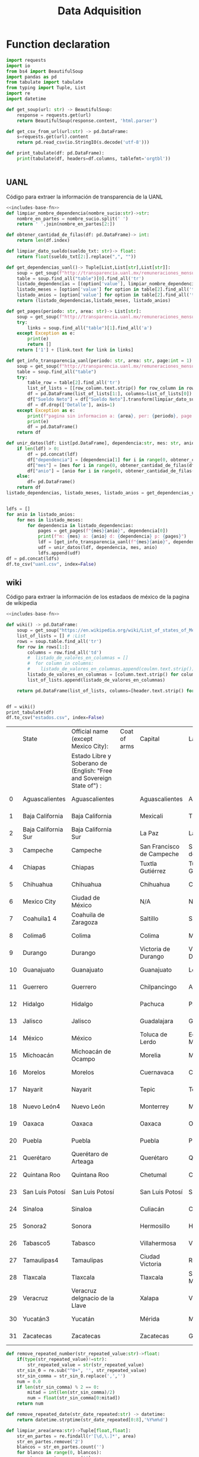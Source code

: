 #+TITLE: Data Adquisition

* Function declaration
#+NAME: includes-base-fn
#+BEGIN_SRC python :session data :results replace drawer output :exports both
import requests
import io
from bs4 import BeautifulSoup
import pandas as pd
from tabulate import tabulate
from typing import Tuple, List
import re
import datetime

def get_soup(url: str) -> BeautifulSoup:
    response = requests.get(url)
    return BeautifulSoup(response.content, 'html.parser')

def get_csv_from_url(url:str) -> pd.DataFrame:
    s=requests.get(url).content
    return pd.read_csv(io.StringIO(s.decode('utf-8')))

def print_tabulate(df: pd.DataFrame):
    print(tabulate(df, headers=df.columns, tablefmt='orgtbl'))


#+END_SRC

#+RESULTS:
:results:
:end:

** UANL
Código para extraer la información de transparencia de la UANL

#+BEGIN_SRC python :session data :results replace drawer output :exports both :tangle data_extraction_uanl.py :noweb yes
<<includes-base-fn>>
def limpiar_nombre_dependencia(nombre_sucio:str)->str:
    nombre_en_partes = nombre_sucio.split(' ')
    return ' '.join(nombre_en_partes[2:])

def obtener_cantidad_de_filas(df: pd.DataFrame)-> int:
    return len(df.index)

def limpiar_dato_sueldo(sueldo_txt: str)-> float:
    return float(sueldo_txt[2:].replace(",", ""))

def get_dependencias_uanl()-> Tuple[List,List[str],List[str]]:
    soup = get_soup(f"http://transparencia.uanl.mx/remuneraciones_mensuales/bxd.php")
    table = soup.find_all("table")[0].find_all('tr')
    listado_dependencias = [(option['value'], limpiar_nombre_dependencia(option.text)) for option in table[1].find_all("option")]
    listado_meses = [option['value'] for option in table[2].find_all('td')[0].find_all("option")]
    listado_anios = [option['value'] for option in table[2].find_all('td')[1].find_all("option")]
    return (listado_dependencias,listado_meses, listado_anios)

def get_pages(periodo: str, area: str)-> List[str]:
    soup = get_soup(f"http://transparencia.uanl.mx/remuneraciones_mensuales/bxd.php?pag_act=1&id_area_form={area}&mya_det={periodo}")
    try:
        links = soup.find_all("table")[1].find_all('a')
    except Exception as e:
        print(e)
        return []
    return ['1'] + [link.text for link in links]

def get_info_transparencia_uanl(periodo: str, area: str, page:int = 1) -> pd.DataFrame:
    soup = get_soup(f"http://transparencia.uanl.mx/remuneraciones_mensuales/bxd.php?pag_act={page}&id_area_form={area}&mya_det={periodo}")
    table = soup.find_all("table")
    try:
        table_row = table[2].find_all('tr')
        list_of_lists = [[row_column.text.strip() for row_column in row.find_all('td')] for row in table_row]
        df = pd.DataFrame(list_of_lists[1:], columns=list_of_lists[0])
        df["Sueldo Neto"] = df["Sueldo Neto"].transform(limpiar_dato_sueldo)
        df = df.drop(['Detalle'], axis=1)
    except Exception as e:
        print(f"pagina sin informacion a: {area}, per: {periodo}, page:{page}")
        print(e)
        df = pd.DataFrame()
    return df

def unir_datos(ldf: List[pd.DataFrame], dependencia:str, mes: str, anio:str) -> pd.DataFrame:
    if len(ldf) > 0:
        df = pd.concat(ldf)
        df["dependencia"] = [dependencia[1] for i in range(0, obtener_cantidad_de_filas(df))]
        df["mes"] = [mes for i in range(0, obtener_cantidad_de_filas(df))]
        df["anio"] = [anio for i in range(0, obtener_cantidad_de_filas(df))]
    else:
        df= pd.DataFrame()
    return df
listado_dependencias, listado_meses, listado_anios = get_dependencias_uanl()


ldfs = []
for anio in listado_anios:
    for mes in listado_meses:
        for dependencia in listado_dependencias:
            pages = get_pages(f"{mes}{anio}", dependencia[0])
            print(f"m: {mes} a: {anio} d: {dependencia} p: {pages}")
            ldf = [get_info_transparencia_uanl(f"{mes}{anio}", dependencia[0], page) for page in pages]
            udf = unir_datos(ldf, dependencia, mes, anio)
            ldfs.append(udf)
df = pd.concat(ldfs)
df.to_csv("uanl.csv", index=False)
#+END_SRC

#+RESULTS:
:results:
:end:



** wiki
Código para extraer la información de los estadaos de méxico de la pagina de wikipedia

#+BEGIN_SRC python :session data :results replace drawer output :exports both :noweb yes :tangle data_adquisition_estados.py
<<includes-base-fn>>

def wiki() -> pd.DataFrame:
    soup = get_soup("https://en.wikipedia.org/wiki/List_of_states_of_Mexico")
    list_of_lists = [] # :List
    rows = soup.table.find_all('tr')
    for row in rows[1:]:
        columns = row.find_all('td')
        #  listado_de_valores_en_columnas = []
        #  for column in columns:
        #    listado_de_valores_en_columnas.append(coulmn.text.strip())
        listado_de_valores_en_columnas = [column.text.strip() for column in columns]
        list_of_lists.append(listado_de_valores_en_columnas)

    return pd.DataFrame(list_of_lists, columns=[header.text.strip() for header in  rows[0].find_all('th')])


df = wiki()
print_tabulate(df)
df.to_csv("estados.csv", index=False)
#+END_SRC

#+RESULTS:
:results:
|    | State               | Official name (except Mexico City):                                   | Coat of arms | Capital                   | Largest city              | Area[6]                                | Population (2020)[7] | Municipalities | Order of Admissionto Federation | Date of Admissionto Federation |
|    |                     | Estado Libre y Soberano de (English: "Free and Sovereign State of") : |              |                           |                           |                                        |                      |                |                                 |                                |
|----+---------------------+-----------------------------------------------------------------------+--------------+---------------------------+---------------------------+----------------------------------------+----------------------+----------------+---------------------------------+--------------------------------|
|  0 | Aguascalientes      | Aguascalientes                                                        |              | Aguascalientes            | Aguascalientes            | 005615.75,615.7 km2 (2,168.2 sq mi)    | 014256071,425,607    |             11 |                            2424 | 185702051857-02-05[8]          |
|  1 | Baja California     | Baja California                                                       |              | Mexicali                  | Tijuana                   | 071450.071,450.0 km2 (27,587.0 sq mi)  | 037690203,769,020    |              6 |                            2929 | 195201161952-01-16[9]          |
|  2 | Baja California Sur | Baja California Sur                                                   |              | La Paz                    | La Paz                    | 073909.473,909.4 km2 (28,536.6 sq mi)  | 00798447798,447      |              5 |                            3131 | 197410081974-10-08[10]         |
|  3 | Campeche            | Campeche                                                              |              | San Francisco de Campeche | San Francisco de Campeche | 057484.957,484.9 km2 (22,195.0 sq mi)  | 00928363928,363      |             13 |                            2525 | 186304291863-04-29[11]         |
|  4 | Chiapas             | Chiapas                                                               |              | Tuxtla Gutiérrez          | Tuxtla Gutiérrez          | 073311.073,311.0 km2 (28,305.5 sq mi)  | 055438285,543,828    |            124 |                            1919 | 182409141824-09-14[12]         |
|  5 | Chihuahua           | Chihuahua                                                             |              | Chihuahua                 | Ciudad Juárez             | 247412.6247,412.6 km2 (95,526.5 sq mi) | 037418693,741,869    |             67 |                            1818 | 182407061824-07-06[12]         |
|  6 | Mexico City         | Ciudad de México                                                      |              | N/A                       | N/A                       | 001494.31,494.3 km2 (577.0 sq mi)      | 092099449,209,944    |             16 |                            3232 | 182409142016-01-29             |
|  7 | Coahuila1 4         | Coahuila de Zaragoza                                                  |              | Saltillo                  | Saltillo                  | 151594.8151,594.8 km2 (58,531.1 sq mi) | 031467713,146,771    |             38 |                            1616 | 182405071824-05-07[12]         |
|  8 | Colima6             | Colima                                                                |              | Colima                    | Manzanillo                | 005626.95,626.9 km2 (2,172.6 sq mi)    | 00731391731,391      |             10 |                            2323 | 185609121856-09-12[13]         |
|  9 | Durango             | Durango                                                               |              | Victoria de Durango       | Victoria de Durango       | 123364.0123,364.0 km2 (47,631.1 sq mi) | 018326501,832,650    |             39 |                            1717 | 182405221824-05-22[12]         |
| 10 | Guanajuato          | Guanajuato                                                            |              | Guanajuato                | León                      | 030606.730,606.7 km2 (11,817.3 sq mi)  | 061669346,166,934    |             46 |                             022 | 182312201823-12-20[12]         |
| 11 | Guerrero            | Guerrero                                                              |              | Chilpancingo              | Acapulco                  | 063595.963,595.9 km2 (24,554.5 sq mi)  | 035406853,540,685    |             81 |                            2121 | 184910271849-10-27[14]         |
| 12 | Hidalgo             | Hidalgo                                                               |              | Pachuca                   | Pachuca                   | 020821.420,821.4 km2 (8,039.2 sq mi)   | 030828413,082,841    |             84 |                            2626 | 186901161869-01-16[15]         |
| 13 | Jalisco             | Jalisco                                                               |              | Guadalajara               | Guadalajara               | 078595.978,595.9 km2 (30,346.0 sq mi)  | 083481518,348,151    |            125 |                             099 | 182312231823-12-23[12]         |
| 14 | México              | México                                                                |              | Toluca de Lerdo           | Ecatepec de Morelos       | 022351.822,351.8 km2 (8,630.1 sq mi)   | 1699241816,992,418   |            125 |                             011 | 182312201823-12-20[12]         |
| 15 | Michoacán           | Michoacán de Ocampo                                                   |              | Morelia                   | Morelia                   | 058598.758,598.7 km2 (22,625.1 sq mi)  | 047488464,748,846    |            113 |                             055 | 182312221823-12-22[12]         |
| 16 | Morelos             | Morelos                                                               |              | Cuernavaca                | Cuernavaca                | 004878.94,878.9 km2 (1,883.8 sq mi)    | 019715201,971,520    |             36 |                            2727 | 186904171869-04-17[16]         |
| 17 | Nayarit             | Nayarit                                                               |              | Tepic                     | Tepic                     | 027856.527,856.5 km2 (10,755.5 sq mi)  | 012354561,235,456    |             20 |                            2828 | 191701261917-01-26[17]         |
| 18 | Nuevo León4         | Nuevo León                                                            |              | Monterrey                 | Monterrey                 | 064156.264,156.2 km2 (24,770.8 sq mi)  | 057844425,784,442    |             51 |                            1515 | 182405071824-05-07[12]         |
| 19 | Oaxaca              | Oaxaca                                                                |              | Oaxaca                    | Oaxaca                    | 093757.693,757.6 km2 (36,200.0 sq mi)  | 041321484,132,148    |            570 |                             033 | 182312211823-12-21[12]         |
| 20 | Puebla              | Puebla                                                                |              | Puebla                    | Puebla                    | 034309.634,309.6 km2 (13,247.0 sq mi)  | 065832786,583,278    |            217 |                             044 | 182312211823-12-21[12]         |
| 21 | Querétaro           | Querétaro de Arteaga                                                  |              | Querétaro                 | Querétaro                 | 011690.611,690.6 km2 (4,513.8 sq mi)   | 023684672,368,467    |             18 |                            1111 | 182312231823-12-23[12]         |
| 22 | Quintana Roo        | Quintana Roo                                                          |              | Chetumal                  | Cancún                    | 044705.244,705.2 km2 (17,260.8 sq mi)  | 018579851,857,985    |             11 |                            3030 | 197410081974-10-08[18]         |
| 23 | San Luis Potosí     | San Luis Potosí                                                       |              | San Luis Potosí           | San Luis Potosí           | 061138.061,138.0 km2 (23,605.5 sq mi)  | 02,8222552,822,255   |             58 |                             066 | 182312221823-12-22[12]         |
| 24 | Sinaloa             | Sinaloa                                                               |              | Culiacán                  | Culiacán                  | 057365.457,365.4 km2 (22,148.9 sq mi)  | 030269433,026,943    |             18 |                            2020 | 183010141830-10-14[19]         |
| 25 | Sonora2             | Sonora                                                                |              | Hermosillo                | Hermosillo                | 179354.7179,354.7 km2 (69,249.2 sq mi) | 029448402,944,840    |             72 |                            1212 | 182401101824-01-10[12]         |
| 26 | Tabasco5            | Tabasco                                                               |              | Villahermosa              | Villahermosa              | 024730.924,730.9 km2 (9,548.7 sq mi)   | 024025982,402,598    |             17 |                            1313 | 182402071824-02-07[12]         |
| 27 | Tamaulipas4         | Tamaulipas                                                            |              | Ciudad Victoria           | Reynosa                   | 080249.380,249.3 km2 (30,984.4 sq mi)  | 035277353,527,735    |             43 |                            1414 | 182402071824-02-07[12]         |
| 28 | Tlaxcala            | Tlaxcala                                                              |              | Tlaxcala                  | San Pablo del Monte       | 003996.63,996.6 km2 (1,543.1 sq mi)    | 013429771,342,977    |             60 |                            2222 | 185612091856-12-09[20]         |
| 29 | Veracruz            | Veracruz deIgnacio de la Llave                                        |              | Xalapa                    | Veracruz                  | 071823.571,823.5 km2 (27,731.2 sq mi)  | 080625798,062,579    |            212 |                             077 | 182312221823-12-22[12]         |
| 30 | Yucatán3            | Yucatán                                                               |              | Mérida                    | Mérida                    | 039524.439,524.4 km2 (15,260.5 sq mi)  | 023208982,320,898    |            106 |                             088 | 182312231823-12-23[12]         |
| 31 | Zacatecas           | Zacatecas                                                             |              | Zacatecas                 | Guadalupe                 | 075275.375,275.3 km2 (29,064.0 sq mi)  | 016221381,622,138    |             58 |                            1010 | 182312231823-12-23[12]         |
:end:

#+BEGIN_SRC python :session data :results replace drawer output :exports both :tangle data_adquisition_estados.py
def remove_repeated_number(str_repeated_value:str)->float:
    if(type(str_repeated_value)!=str):
        str_repeated_value = str(str_repeated_value)
    str_sin_0 = re.sub("^0+", '', str_repeated_value)
    str_sin_comma = str_sin_0.replace(',','')
    num = 0.0
    if len(str_sin_comma) % 2 == 0:
        mitad = int(len(str_sin_comma)/2)
        num = float(str_sin_comma[0:mitad])
    return num

def remove_repeated_date(str_date_repeated:str) -> datetime:
    return datetime.strptime(str_date_repeated[0:8],'%Y%m%d')

def limpiar_area(area:str)->Tuple[float,float]:
    str_en_partes = re.findall(r'[\d,\.]*', area)
    str_en_partes.remove('2')
    blancos = str_en_partes.count('')
    for blanco in range(0, blancos):
        str_en_partes.remove('')

    km_str = str_en_partes[0]
    km_float = remove_repeated_number(km_str)
    mi_str = str_en_partes[1]
    mi_float = float(mi_str.replace(',',''))
    return (km_float, mi_float)

df = pd.read_csv("estados.csv")
df = df.drop(['Coat of arms'], axis=1)
# print(df.columns)
df.columns = ['estado',
       'nombre_oficial',
       'capital', 'ciudad_mas_grande', 'area', 'poblacion_2020',
       'num_de_municipios', 'lugar',
       'fecha_de_admision']
# print(df.columns)
df['lugar'] = df['lugar'].transform(remove_repeated_number)
df['poblacion_2020'] = df['poblacion_2020'].transform(remove_repeated_number)
df['fecha_de_admision'] = df['fecha_de_admision'].transform(remove_repeated_date)
areas= df['area'].transform(limpiar_area).to_list()
df['area_km2'] =[a[0] for a in areas]
df['area_mi'] =[a[1] for a in areas]
df = df.drop(['area'], axis=1)
print_tabulate(df)
df.to_csv("estados_limpio.csv", index=False)

#+END_SRC

#+RESULTS:
:results:
|    | estado              | nombre_oficial                 | capital                   | ciudad_mas_grande         | poblacion_2020 | num_de_municipios | lugar | fecha_de_admision   | area_km | area_mi |
|----+---------------------+--------------------------------+---------------------------+---------------------------+----------------+-------------------+-------+---------------------+---------+---------|
|  0 | Aguascalientes      | Aguascalientes                 | Aguascalientes            | Aguascalientes            |    1.42561e+06 |                11 |    24 | 1857-02-05 00:00:00 |  5615.7 |  2168.2 |
|  1 | Baja California     | Baja California                | Mexicali                  | Tijuana                   |    3.76902e+06 |                 6 |    29 | 1952-01-16 00:00:00 |   71450 |   27587 |
|  2 | Baja California Sur | Baja California Sur            | La Paz                    | La Paz                    |         798447 |                 5 |    31 | 1974-10-08 00:00:00 | 73909.4 | 28536.6 |
|  3 | Campeche            | Campeche                       | San Francisco de Campeche | San Francisco de Campeche |         928363 |                13 |    25 | 1863-04-29 00:00:00 | 57484.9 |   22195 |
|  4 | Chiapas             | Chiapas                        | Tuxtla Gutiérrez          | Tuxtla Gutiérrez          |    5.54383e+06 |               124 |    19 | 1824-09-14 00:00:00 |   73311 | 28305.5 |
|  5 | Chihuahua           | Chihuahua                      | Chihuahua                 | Ciudad Juárez             |    3.74187e+06 |                67 |    18 | 1824-07-06 00:00:00 |  247413 | 95526.5 |
|  6 | Mexico City         | Ciudad de México               | nan                       | nan                       |    9.20994e+06 |                16 |    32 | 1824-09-14 00:00:00 |  1494.3 |     577 |
|  7 | Coahuila1 4         | Coahuila de Zaragoza           | Saltillo                  | Saltillo                  |    3.14677e+06 |                38 |    16 | 1824-05-07 00:00:00 |  151595 | 58531.1 |
|  8 | Colima6             | Colima                         | Colima                    | Manzanillo                |         731391 |                10 |    23 | 1856-09-12 00:00:00 |  5626.9 |  2172.6 |
|  9 | Durango             | Durango                        | Victoria de Durango       | Victoria de Durango       |    1.83265e+06 |                39 |    17 | 1824-05-22 00:00:00 |  123364 | 47631.1 |
| 10 | Guanajuato          | Guanajuato                     | Guanajuato                | León                      |    6.16693e+06 |                46 |     2 | 1823-12-20 00:00:00 | 30606.7 | 11817.3 |
| 11 | Guerrero            | Guerrero                       | Chilpancingo              | Acapulco                  |    3.54068e+06 |                81 |    21 | 1849-10-27 00:00:00 | 63595.9 | 24554.5 |
| 12 | Hidalgo             | Hidalgo                        | Pachuca                   | Pachuca                   |    3.08284e+06 |                84 |    26 | 1869-01-16 00:00:00 | 20821.4 |  8039.2 |
| 13 | Jalisco             | Jalisco                        | Guadalajara               | Guadalajara               |    8.34815e+06 |               125 |     9 | 1823-12-23 00:00:00 | 78595.9 |   30346 |
| 14 | México              | México                         | Toluca de Lerdo           | Ecatepec de Morelos       |    1.69924e+07 |               125 |     1 | 1823-12-20 00:00:00 | 22351.8 |  8630.1 |
| 15 | Michoacán           | Michoacán de Ocampo            | Morelia                   | Morelia                   |    4.74885e+06 |               113 |     5 | 1823-12-22 00:00:00 | 58598.7 | 22625.1 |
| 16 | Morelos             | Morelos                        | Cuernavaca                | Cuernavaca                |    1.97152e+06 |                36 |    27 | 1869-04-17 00:00:00 |  4878.9 |  1883.8 |
| 17 | Nayarit             | Nayarit                        | Tepic                     | Tepic                     |    1.23546e+06 |                20 |    28 | 1917-01-26 00:00:00 | 27856.5 | 10755.5 |
| 18 | Nuevo León4         | Nuevo León                     | Monterrey                 | Monterrey                 |    5.78444e+06 |                51 |    15 | 1824-05-07 00:00:00 | 64156.2 | 24770.8 |
| 19 | Oaxaca              | Oaxaca                         | Oaxaca                    | Oaxaca                    |    4.13215e+06 |               570 |     3 | 1823-12-21 00:00:00 | 93757.6 |   36200 |
| 20 | Puebla              | Puebla                         | Puebla                    | Puebla                    |    6.58328e+06 |               217 |     4 | 1823-12-21 00:00:00 | 34309.6 |   13247 |
| 21 | Querétaro           | Querétaro de Arteaga           | Querétaro                 | Querétaro                 |    2.36847e+06 |                18 |    11 | 1823-12-23 00:00:00 | 11690.6 |  4513.8 |
| 22 | Quintana Roo        | Quintana Roo                   | Chetumal                  | Cancún                    |    1.85798e+06 |                11 |    30 | 1974-10-08 00:00:00 | 44705.2 | 17260.8 |
| 23 | San Luis Potosí     | San Luis Potosí                | San Luis Potosí           | San Luis Potosí           |    2.82226e+06 |                58 |     6 | 1823-12-22 00:00:00 |   61138 | 23605.5 |
| 24 | Sinaloa             | Sinaloa                        | Culiacán                  | Culiacán                  |    3.02694e+06 |                18 |    20 | 1830-10-14 00:00:00 | 57365.4 | 22148.9 |
| 25 | Sonora2             | Sonora                         | Hermosillo                | Hermosillo                |    2.94484e+06 |                72 |    12 | 1824-01-10 00:00:00 |  179355 | 69249.2 |
| 26 | Tabasco5            | Tabasco                        | Villahermosa              | Villahermosa              |     2.4026e+06 |                17 |    13 | 1824-02-07 00:00:00 | 24730.9 |  9548.7 |
| 27 | Tamaulipas4         | Tamaulipas                     | Ciudad Victoria           | Reynosa                   |    3.52774e+06 |                43 |    14 | 1824-02-07 00:00:00 | 80249.3 | 30984.4 |
| 28 | Tlaxcala            | Tlaxcala                       | Tlaxcala                  | San Pablo del Monte       |    1.34298e+06 |                60 |    22 | 1856-12-09 00:00:00 |  3996.6 |  1543.1 |
| 29 | Veracruz            | Veracruz deIgnacio de la Llave | Xalapa                    | Veracruz                  |    8.06258e+06 |               212 |     7 | 1823-12-22 00:00:00 | 71823.5 | 27731.2 |
| 30 | Yucatán3            | Yucatán                        | Mérida                    | Mérida                    |     2.3209e+06 |               106 |     8 | 1823-12-23 00:00:00 | 39524.4 | 15260.5 |
| 31 | Zacatecas           | Zacatecas                      | Zacatecas                 | Guadalupe                 |    1.62214e+06 |                58 |    10 | 1823-12-23 00:00:00 | 75275.3 |   29064 |
:end:

** csv
Crear un data frame desde un archivo csv.
*** from file
#+BEGIN_SRC python :session data :results replace drawer output :exports both
df = pd.read_csv("/home/jhernandez/Sync/FCFMClases/21-1FJ/DataMining/dm_lmv_6.csv")
print_tabulate(df)
#+END_SRC
*** from url
#+BEGIN_SRC python :session data :results replace drawer output :exports both
df = get_csv_from_url("https://raw.githubusercontent.com/cs109/2014_data/master/countries.csv")
print_tabulate(df)
df.to_csv("paises.csv", index=False)
#+END_SRC

#+RESULTS:
:results:
|     | Country                          | Region        |
|-----+----------------------------------+---------------|
|   0 | Algeria                          | AFRICA        |
|   1 | Angola                           | AFRICA        |
|   2 | Benin                            | AFRICA        |
|   3 | Botswana                         | AFRICA        |
|   4 | Burkina                          | AFRICA        |
|   5 | Burundi                          | AFRICA        |
|   6 | Cameroon                         | AFRICA        |
|   7 | Cape Verde                       | AFRICA        |
|   8 | Central African Republic         | AFRICA        |
|   9 | Chad                             | AFRICA        |
|  10 | Comoros                          | AFRICA        |
|  11 | Congo                            | AFRICA        |
|  12 | Congo, Democratic Republic of    | AFRICA        |
|  13 | Djibouti                         | AFRICA        |
|  14 | Egypt                            | AFRICA        |
|  15 | Equatorial Guinea                | AFRICA        |
|  16 | Eritrea                          | AFRICA        |
|  17 | Ethiopia                         | AFRICA        |
|  18 | Gabon                            | AFRICA        |
|  19 | Gambia                           | AFRICA        |
|  20 | Ghana                            | AFRICA        |
|  21 | Guinea                           | AFRICA        |
|  22 | Guinea-Bissau                    | AFRICA        |
|  23 | Ivory Coast                      | AFRICA        |
|  24 | Kenya                            | AFRICA        |
|  25 | Lesotho                          | AFRICA        |
|  26 | Liberia                          | AFRICA        |
|  27 | Libya                            | AFRICA        |
|  28 | Madagascar                       | AFRICA        |
|  29 | Malawi                           | AFRICA        |
|  30 | Mali                             | AFRICA        |
|  31 | Mauritania                       | AFRICA        |
|  32 | Mauritius                        | AFRICA        |
|  33 | Morocco                          | AFRICA        |
|  34 | Mozambique                       | AFRICA        |
|  35 | Namibia                          | AFRICA        |
|  36 | Niger                            | AFRICA        |
|  37 | Nigeria                          | AFRICA        |
|  38 | Rwanda                           | AFRICA        |
|  39 | Sao Tome and Principe            | AFRICA        |
|  40 | Senegal                          | AFRICA        |
|  41 | Seychelles                       | AFRICA        |
|  42 | Sierra Leone                     | AFRICA        |
|  43 | Somalia                          | AFRICA        |
|  44 | South Africa                     | AFRICA        |
|  45 | South Sudan                      | AFRICA        |
|  46 | Sudan                            | AFRICA        |
|  47 | Swaziland                        | AFRICA        |
|  48 | Tanzania                         | AFRICA        |
|  49 | Togo                             | AFRICA        |
|  50 | Tunisia                          | AFRICA        |
|  51 | Uganda                           | AFRICA        |
|  52 | Zambia                           | AFRICA        |
|  53 | Zimbabwe                         | AFRICA        |
|  54 | Afghanistan                      | ASIA          |
|  55 | Bahrain                          | ASIA          |
|  56 | Bangladesh                       | ASIA          |
|  57 | Bhutan                           | ASIA          |
|  58 | Brunei                           | ASIA          |
|  59 | Burma                            | ASIA          |
|  60 | Cambodia                         | ASIA          |
|  61 | China                            | ASIA          |
|  62 | East Timor                       | ASIA          |
|  63 | India                            | ASIA          |
|  64 | Indonesia                        | ASIA          |
|  65 | Iran                             | ASIA          |
|  66 | Iraq                             | ASIA          |
|  67 | Israel                           | ASIA          |
|  68 | Japan                            | ASIA          |
|  69 | Jordan                           | ASIA          |
|  70 | Kazakhstan                       | ASIA          |
|  71 | Korea, North                     | ASIA          |
|  72 | Korea, South                     | ASIA          |
|  73 | Kuwait                           | ASIA          |
|  74 | Kyrgyzstan                       | ASIA          |
|  75 | Laos                             | ASIA          |
|  76 | Lebanon                          | ASIA          |
|  77 | Malaysia                         | ASIA          |
|  78 | Maldives                         | ASIA          |
|  79 | Mongolia                         | ASIA          |
|  80 | Nepal                            | ASIA          |
|  81 | Oman                             | ASIA          |
|  82 | Pakistan                         | ASIA          |
|  83 | Philippines                      | ASIA          |
|  84 | Qatar                            | ASIA          |
|  85 | Russian Federation               | ASIA          |
|  86 | Saudi Arabia                     | ASIA          |
|  87 | Singapore                        | ASIA          |
|  88 | Sri Lanka                        | ASIA          |
|  89 | Syria                            | ASIA          |
|  90 | Tajikistan                       | ASIA          |
|  91 | Thailand                         | ASIA          |
|  92 | Turkey                           | ASIA          |
|  93 | Turkmenistan                     | ASIA          |
|  94 | United Arab Emirates             | ASIA          |
|  95 | Uzbekistan                       | ASIA          |
|  96 | Vietnam                          | ASIA          |
|  97 | Yemen                            | ASIA          |
|  98 | Albania                          | EUROPE        |
|  99 | Andorra                          | EUROPE        |
| 100 | Armenia                          | EUROPE        |
| 101 | Austria                          | EUROPE        |
| 102 | Azerbaijan                       | EUROPE        |
| 103 | Belarus                          | EUROPE        |
| 104 | Belgium                          | EUROPE        |
| 105 | Bosnia and Herzegovina           | EUROPE        |
| 106 | Bulgaria                         | EUROPE        |
| 107 | Croatia                          | EUROPE        |
| 108 | Cyprus                           | EUROPE        |
| 109 | Czech Republic                   | EUROPE        |
| 110 | Denmark                          | EUROPE        |
| 111 | Estonia                          | EUROPE        |
| 112 | Finland                          | EUROPE        |
| 113 | France                           | EUROPE        |
| 114 | Georgia                          | EUROPE        |
| 115 | Germany                          | EUROPE        |
| 116 | Greece                           | EUROPE        |
| 117 | Hungary                          | EUROPE        |
| 118 | Iceland                          | EUROPE        |
| 119 | Ireland                          | EUROPE        |
| 120 | Italy                            | EUROPE        |
| 121 | Latvia                           | EUROPE        |
| 122 | Liechtenstein                    | EUROPE        |
| 123 | Lithuania                        | EUROPE        |
| 124 | Luxembourg                       | EUROPE        |
| 125 | Macedonia                        | EUROPE        |
| 126 | Malta                            | EUROPE        |
| 127 | Moldova                          | EUROPE        |
| 128 | Monaco                           | EUROPE        |
| 129 | Montenegro                       | EUROPE        |
| 130 | Netherlands                      | EUROPE        |
| 131 | Norway                           | EUROPE        |
| 132 | Poland                           | EUROPE        |
| 133 | Portugal                         | EUROPE        |
| 134 | Romania                          | EUROPE        |
| 135 | San Marino                       | EUROPE        |
| 136 | Serbia                           | EUROPE        |
| 137 | Slovakia                         | EUROPE        |
| 138 | Slovenia                         | EUROPE        |
| 139 | Spain                            | EUROPE        |
| 140 | Sweden                           | EUROPE        |
| 141 | Switzerland                      | EUROPE        |
| 142 | Ukraine                          | EUROPE        |
| 143 | United Kingdom                   | EUROPE        |
| 144 | Vatican City                     | EUROPE        |
| 145 | Antigua and Barbuda              | NORTH AMERICA |
| 146 | Bahamas                          | NORTH AMERICA |
| 147 | Barbados                         | NORTH AMERICA |
| 148 | Belize                           | NORTH AMERICA |
| 149 | Canada                           | NORTH AMERICA |
| 150 | Costa Rica                       | NORTH AMERICA |
| 151 | Cuba                             | NORTH AMERICA |
| 152 | Dominica                         | NORTH AMERICA |
| 153 | Dominican Republic               | NORTH AMERICA |
| 154 | El Salvador                      | NORTH AMERICA |
| 155 | Grenada                          | NORTH AMERICA |
| 156 | Guatemala                        | NORTH AMERICA |
| 157 | Haiti                            | NORTH AMERICA |
| 158 | Honduras                         | NORTH AMERICA |
| 159 | Jamaica                          | NORTH AMERICA |
| 160 | Mexico                           | NORTH AMERICA |
| 161 | Nicaragua                        | NORTH AMERICA |
| 162 | Panama                           | NORTH AMERICA |
| 163 | Saint Kitts and Nevis            | NORTH AMERICA |
| 164 | Saint Lucia                      | NORTH AMERICA |
| 165 | Saint Vincent and the Grenadines | NORTH AMERICA |
| 166 | Trinidad and Tobago              | NORTH AMERICA |
| 167 | United States                    | NORTH AMERICA |
| 168 | Australia                        | OCEANIA       |
| 169 | Fiji                             | OCEANIA       |
| 170 | Kiribati                         | OCEANIA       |
| 171 | Marshall Islands                 | OCEANIA       |
| 172 | Micronesia                       | OCEANIA       |
| 173 | Nauru                            | OCEANIA       |
| 174 | New Zealand                      | OCEANIA       |
| 175 | Palau                            | OCEANIA       |
| 176 | Papua New Guinea                 | OCEANIA       |
| 177 | Samoa                            | OCEANIA       |
| 178 | Solomon Islands                  | OCEANIA       |
| 179 | Tonga                            | OCEANIA       |
| 180 | Tuvalu                           | OCEANIA       |
| 181 | Vanuatu                          | OCEANIA       |
| 182 | Argentina                        | SOUTH AMERICA |
| 183 | Bolivia                          | SOUTH AMERICA |
| 184 | Brazil                           | SOUTH AMERICA |
| 185 | Chile                            | SOUTH AMERICA |
| 186 | Colombia                         | SOUTH AMERICA |
| 187 | Ecuador                          | SOUTH AMERICA |
| 188 | Guyana                           | SOUTH AMERICA |
| 189 | Paraguay                         | SOUTH AMERICA |
| 190 | Peru                             | SOUTH AMERICA |
| 191 | Suriname                         | SOUTH AMERICA |
| 192 | Uruguay                          | SOUTH AMERICA |
| 193 | Venezuela                        | SOUTH AMERICA |
:end:
